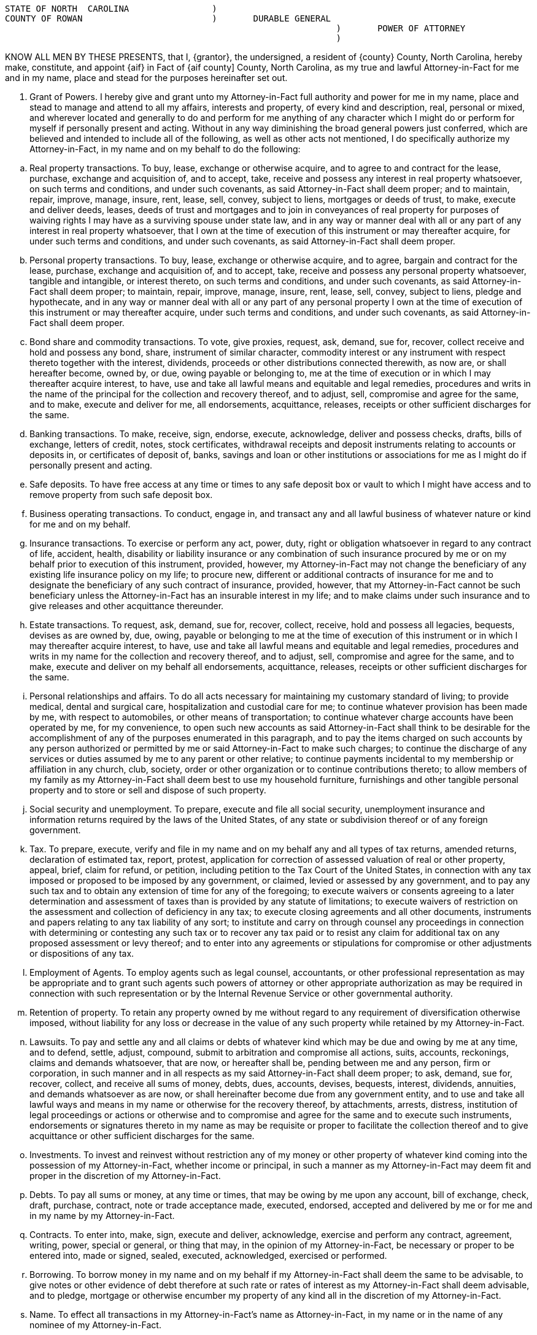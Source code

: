 
....
STATE OF NORTH  CAROLINA   		)
COUNTY OF ROWAN			        )  	DURABLE GENERAL
                                                                ) 	POWER OF ATTORNEY
                                                                )	
....

KNOW ALL MEN BY THESE PRESENTS, that I, {grantor}, the undersigned, a resident of {county} County, North Carolina, ­hereby make, constitute, and appoint {aif} in Fact of {aif county] County, North Carolina,  as  my true and lawful Attorney­-in-Fact for me and in my name, place and stead for the purposes hereinafter set out.  

.  Grant of Powers.  ­I hereby give and grant unto my Attorney-in-Fact full authority and power for me in my name, place and stead to manage and attend to all my affairs, interests and property, of every kind and description, real, personal or mixed, and wherever located and generally to do and perform for me anything of any character which I might do or perform for myself if personally present and acting. Without in any way diminishing the broad general powers just conferred, which are believed and intended to include all of the following, as well as other acts not mentioned, I do specifically authorize my Attorney-in-Fact, in my name and on my behalf to do the following:

[loweralpha]

.. 	Real property transactions.  To buy, lease, exchange or otherwise acquire, and to agree to and contract for the lease, purchase, exchange and acquisition of, and to accept, take, receive and possess any interest in real property whatsoever, on such terms and conditions, and under such covenants, as said Attorney-in-Fact shall deem proper;  and to maintain, repair, improve, manage, insure, rent, lease, sell, convey, subject to liens, mortgages or deeds of trust, to make, execute and deliver deeds, leases, deeds of trust and mortgages and to join in conveyances of real property for purposes of waiving rights I may have as a surviving spouse under state law, and in any way or manner deal with all or any part of any interest in real property whatsoever, that I own at the time of execution of this instrument or may thereafter acquire, for under such terms and conditions, and under such covenants, as said Attorney-in-Fact shall deem proper.

.. 	Personal property transactions.  To buy, lease, exchange or otherwise acquire, and to agree, bargain and contract for the lease, purchase, exchange and acquisition of, and to accept, take, receive and possess any personal property whatsoever, tangible and intangible, or interest thereto, on such terms and conditions, and under such covenants, as said Attorney-in-Fact shall deem proper;  to maintain, repair, improve, manage, insure, rent, lease, sell, convey, subject to liens, pledge and hypothecate, and in any way or manner deal with all or any part of any personal property I own at the time of execution of this instrument or may thereafter acquire, under such terms and conditions, and under such covenants, as said Attorney-in-Fact shall deem proper.

.. 	Bond share and commodity transactions.  To vote, give proxies, request, ask, demand, sue for, recover, collect receive and hold and possess any bond, share, instrument of similar character, commodity interest or any instrument with respect thereto together with the interest, dividends, proceeds or other distributions connected therewith, as now are, or shall hereafter become, owned by, or due, owing payable or belonging to, me at the time of execution or in which I may thereafter acquire interest, to have, use and take all lawful means and equitable and legal remedies, procedures and writs in the name of the principal for the collection and recovery thereof, and to adjust, sell, compromise and agree for the same, and to make, execute and deliver for me, all endorsements, acquittance, releases, receipts or other sufficient discharges for the same.

.. 	Banking transactions.  To make, receive, sign, endorse, execute, acknowledge, deliver and possess checks, drafts, bills of exchange, letters of credit, notes, stock certificates, withdrawal receipts and deposit instruments relating to accounts or deposits in, or certificates of deposit of, banks, savings and loan or other institutions or associations  for me as I might do if personally present and acting.

.. 	Safe deposits.  To have free access at any time or times to any safe deposit box or vault to which I might have access and to remove property from such safe deposit box.

.. 	Business operating transactions.  To conduct, engage in, and transact any and all lawful business of whatever nature or kind for me and on my behalf.

.. 	Insurance transactions.  To exercise or perform any act, power, duty, right or obligation whatsoever in regard to any contract of life, accident, health, disability or liability insurance or any combination of such insurance procured by me or on my behalf prior to execution of this instrument, provided, however, my Attorney-in-Fact may not change the beneficiary of any existing life insurance policy on my life;  to procure new, different or additional contracts of insurance for me and to designate the beneficiary of any such contract of insurance, provided, however, that my Attorney-in-Fact cannot be such beneficiary unless the Attorney-in-Fact has an insurable interest in my life;  and to make claims under such insurance and to give releases and other acquittance thereunder.

.. 	Estate transactions.  To request, ask, demand, sue for, recover, collect, receive,  hold and possess all legacies, bequests, devises as are owned by, due, owing, payable or belonging to me at the time of execution of this instrument or in which I  may thereafter acquire interest, to have, use and take all lawful means and equitable and legal remedies, procedures and writs in my name for the collection and recovery thereof, and to adjust, sell, compromise and agree for the same, and to make, execute and deliver on my behalf all endorsements, acquittance, releases, receipts or other sufficient discharges for the same. 

.. 	Personal relationships and affairs.  ­To do all acts necessary for maintaining my customary standard of living;  to provide medical, dental and surgical care, hospitalization and custodial care for me;  to continue whatever provision has been made by me, with respect to automobiles, or other means of transportation;  to continue whatever charge accounts have been operated by me, for my convenience, to open such new accounts as said Attorney-in-Fact shall think to be desirable for the accomplishment of any of the purposes enumerated in this paragraph, and to pay the items charged on such accounts by any person authorized or permitted by me or said Attorney-in-Fact to make such charges;  to continue the discharge of any services or duties assumed by me to any parent or other relative;  to continue payments incidental to my membership or affiliation in any church, club, society, order or other organization or to continue contributions thereto;  to allow members of my family as my Attorney-in-Fact shall deem best to use my household furniture, furnishings and other tangible personal property and to store or sell and dispose of such property.

.. 	Social security and unemployment.  To prepare, execute and file all social security, unemployment insurance and information returns required by the laws of the United States, of any state or subdivision thereof or of any foreign government.

.. 	Tax.    To prepare, execute, verify and file in my name and on my behalf any and all types of tax returns, amended returns, declaration of estimated tax, report, protest, application for correction of assessed valuation of real or other property, appeal, brief, claim for refund, or petition, including petition to the Tax Court of the United States, in connection with any tax imposed or proposed to be imposed by any government, or claimed, levied or assessed by any government, and to pay any such tax and to obtain any extension of time for any of the foregoing;  to execute waivers or consents agreeing to a later determination and assessment of taxes than is provided by any statute of limitations;  to execute waivers of restriction on the assessment and collection of deficiency in any tax;  to execute closing agreements and all other documents, instruments and papers relating to any tax liability of any sort;  to institute and carry on through counsel any proceedings in connection with determining or contesting any such tax or to recover any tax paid or to resist any claim for additional tax on any proposed assessment or levy thereof;  and to enter into any agreements or stipulations for compromise or other adjustments or dispositions of any tax.

.. 	Employment of Agents.  To employ agents such as legal counsel, accountants, or other professional representation as may be appropriate and to grant such agents such powers of attorney or other appropriate authorization as may be required in connection with such representation or by the Internal Revenue Service or other governmental authority. 

.. 	Retention of property.  To retain any property owned by me without regard to any requirement of  diversification otherwise imposed, without liability for any loss or decrease in the value of any such property while retained by my Attorney-in-Fact.

.. 	Lawsuits.   To pay and settle any and all claims or debts of whatever kind which may be due and owing by me at any time, and to defend, settle, adjust, compound, submit to arbitration and compromise all actions, suits, accounts, reckonings, claims and demands whatsoever, that are now, or hereafter shall be, pending between me and any person, firm or corporation, in such manner and in all respects as my said Attorney-in-Fact shall deem proper;  to ask, demand, sue for, recover, collect, and receive all sums of money, debts,  dues, accounts, devises, bequests, interest, dividends, annuities, and demands whatsoever as are now, or shall hereinafter become due from any government entity, and to use and take all lawful ways and means in my name or otherwise for the recovery thereof, by  attachments, arrests, distress, institution of legal proceedings or actions or otherwise and to compromise and agree for the same and to execute such instruments, endorsements or signatures thereto in my name as may be requisite or proper to facilitate the collection thereof and to give acquittance or other sufficient discharges for the same. 

.. 	Investments.  To invest and reinvest without restriction any of my money or other property of whatever kind coming into the possession of my Attorney-in-Fact, whether income or principal, in such a manner as my Attorney-in-Fact may deem fit and proper in the discretion of my Attorney-in-Fact.

.. 	Debts.  To pay all sums or money, at any time or times, that may be owing by me upon any account, bill of exchange, check, draft, purchase, contract, note or trade acceptance made, executed, endorsed, accepted and delivered by me or for me and in my name by my Attorney-in-Fact.

.. 	Contracts.  To enter into, make, sign, execute and deliver, acknowledge, exercise and perform any contract, agreement, writing, power, special or general, or thing that may, in the opinion of my Attorney-in-Fact, be necessary or proper to be entered into, made or signed, sealed, executed, acknowledged, exercised or performed.

.. 	Borrowing.  To borrow money in my name and on my behalf if my Attorney-in-Fact shall deem the same to be advisable, to give notes or other evidence of debt therefore at such rate or rates of interest as my Attorney-in-Fact shall deem advisable, and to pledge, mortgage or otherwise encumber my property of any kind all in the discretion of my Attorney-in-Fact.

.. 	Name.  To effect all transactions in my Attorney-in-Fact's name as Attorney-in-Fact, in my name or in the name of any nominee of my Attorney-in-Fact.

.. 	Treasury bonds.   To purchase United States Treasury bonds of any type, including the purchase of United States Treasury bonds which are of the type eligible for redemption at par in payment of federal estate tax.


. 	Incapacity or Incompetency.  This Power of Attorney is executed pursuant to the provisions of North Carolina General Statutes Section 32A-8.  This Power of Attorney shall not be affected by my subsequent incapacity or mental incompetency.


. 	Accounting.  My Attorney-in-Fact shall not be required to make or file any inventories, appraisals, accounts or reports to any court or to give bond, but my Attorney-in-Fact shall keep accurate records of all transactions for me as my agent and of all my property and the disposition thereof and shall render to me, if competent, or to my nearest living relative, other than my Attorney-in-Fact, if I shall be incompetent or incapacitated, at least annually, inventories and accounts of all transactions of my Attorney-in-Fact done in my behalf.  At my death, an inventory and a copy of the last annual account shall be delivered to the personal representative of my estate along with the property then held by the Attorney-in-Fact pursuant to this Power of Attorney. 


. 	Ratification of Acts.  In general, my Attorney-in-Fact is given full power and authority to do and to perform all and every act or thing whatsoever necessary for my upkeep, care and maintenance and for the management of any property owned by me, as fully as I could do if personally present, and I hereby ratify and confirm all acts whatsoever which my Attorney-in-Fact shall do, or cause to be done by virtue hereof, it being my intent and purpose to confer upon my said Attorney-in-Fact the broadest possible powers to be used in the discretion of my Attorney-in-Fact for my use and benefit.  The powers herein granted shall be deemed continuing and relate as fully to any property which I may now own, and the powers herein conferred may be exercised repeatedly.  No persons, firms, corporations or agencies, governmental or otherwise, which shall pay money or deliver property of whatsoever kind to my Attorney-in-Fact shall be under any obligation whatever to look to the disposition of such money or property by my Attorney-in-Fact. 


This General Durable Power of Attorney shall not be affected by lapse in time and shall be binding not only upon me but also upon my heirs, executor, and administrator up to the time of the receipt by my said Attorney-in-Fact of a written revocation signed by me or of reliable intelligence of my death.


IN WITNESS WHEREOF,  I have hereunto set my hand and seal on and executed the foregoing Power of Attorney this ___ day of December, 2013.


 	          				________________________________(SEAL)
	                                        {grantor}




STATE OF NORTH CAROLINA

COUNTY OF ROWAN

On this ____ day of {month}, {grantor} personally appeared before me, the said {grantor} named to me known and known to me to be the person described in and who executed the foregoing instrument and acknowledged that {grantor} executed the same and being duly sworn by me, made oath that the state­ments in the foregoing instrument are true.



                                              ______________________________________________
 			           	  	Notary Public

                                            ______________________________________________

                                              My commission expires: __________________________
